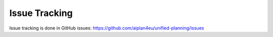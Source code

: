 Issue Tracking
==============

Issue tracking is done in GitHub issues: https://github.com/aiplan4eu/unified-planning/issues
